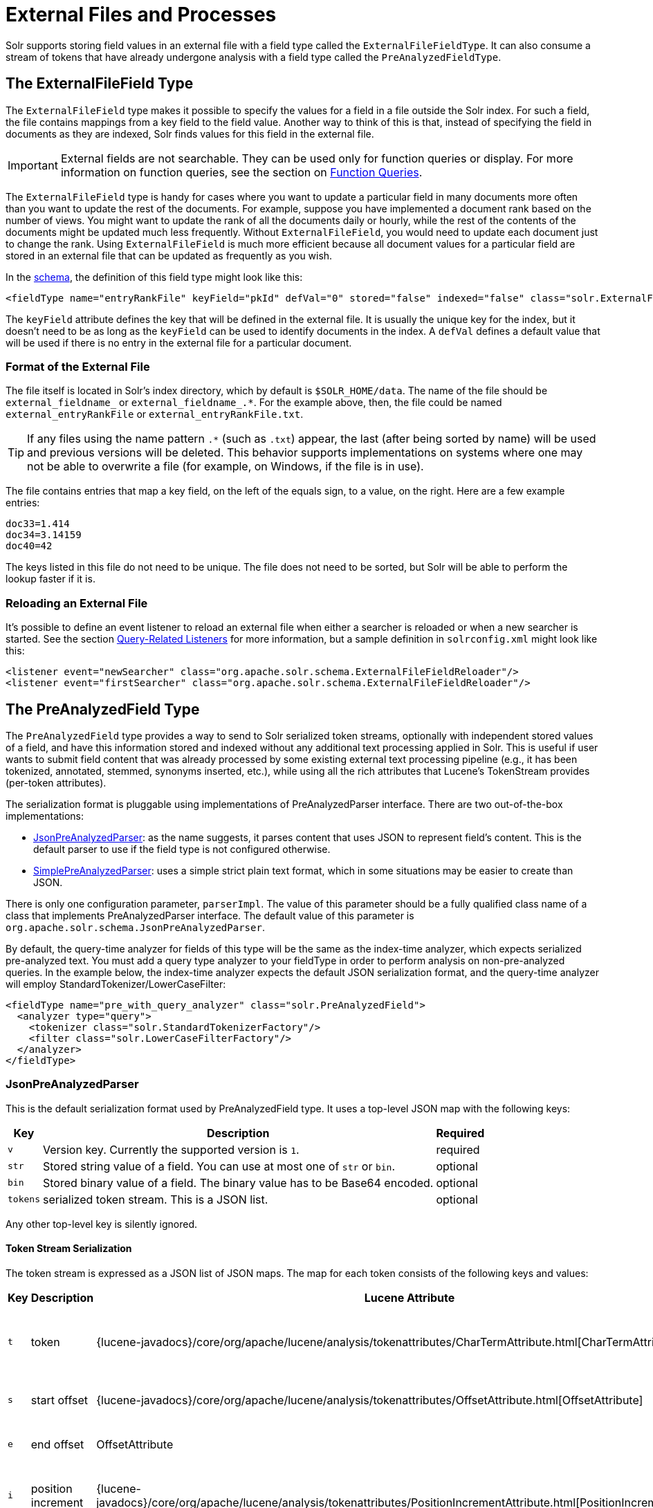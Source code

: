 = External Files and Processes
// Licensed to the Apache Software Foundation (ASF) under one
// or more contributor license agreements.  See the NOTICE file
// distributed with this work for additional information
// regarding copyright ownership.  The ASF licenses this file
// to you under the Apache License, Version 2.0 (the
// "License"); you may not use this file except in compliance
// with the License.  You may obtain a copy of the License at
//
//   http://www.apache.org/licenses/LICENSE-2.0
//
// Unless required by applicable law or agreed to in writing,
// software distributed under the License is distributed on an
// "AS IS" BASIS, WITHOUT WARRANTIES OR CONDITIONS OF ANY
// KIND, either express or implied.  See the License for the
// specific language governing permissions and limitations
// under the License.

Solr supports storing field values in an external file with a field type called the `ExternalFileFieldType`.
It can also consume a stream of tokens that have already undergone analysis with a field type called the `PreAnalyzedFieldType`.

== The ExternalFileField Type

The `ExternalFileField` type makes it possible to specify the values for a field in a file outside the Solr index.
For such a field, the file contains mappings from a key field to the field value.
Another way to think of this is that, instead of specifying the field in documents as they are indexed, Solr finds values for this field in the external file.

[IMPORTANT]
====
External fields are not searchable.
They can be used only for function queries or display.
For more information on function queries, see the section on <<function-queries.adoc#,Function Queries>>.
====

The `ExternalFileField` type is handy for cases where you want to update a particular field in many documents more often than you want to update the rest of the documents.
For example, suppose you have implemented a document rank based on the number of views.
You might want to update the rank of all the documents daily or hourly, while the rest of the contents of the documents might be updated much less frequently.
Without `ExternalFileField`, you would need to update each document just to change the rank.
Using `ExternalFileField` is much more efficient because all document values for a particular field are stored in an external file that can be updated as frequently as you wish.

In the <<solr-schema.adoc#,schema>>, the definition of this field type might look like this:

[source,xml]
----
<fieldType name="entryRankFile" keyField="pkId" defVal="0" stored="false" indexed="false" class="solr.ExternalFileField"/>
----

The `keyField` attribute defines the key that will be defined in the external file.
It is usually the unique key for the index, but it doesn't need to be as long as the `keyField` can be used to identify documents in the index.
A `defVal` defines a default value that will be used if there is no entry in the external file for a particular document.

=== Format of the External File

The file itself is located in Solr's index directory, which by default is `$SOLR_HOME/data`.
The name of the file should be `external_fieldname_` or `external_fieldname_.*`.
For the example above, then, the file could be named `external_entryRankFile` or `external_entryRankFile.txt`.

[TIP]
====
If any files using the name pattern `.*` (such as `.txt`) appear, the last (after being sorted by name) will be used and previous versions will be deleted.
This behavior supports implementations on systems where one may not be able to overwrite a file (for example, on Windows, if the file is in use).
====

The file contains entries that map a key field, on the left of the equals sign, to a value, on the right.
Here are a few example entries:

[source,text]
----
doc33=1.414
doc34=3.14159
doc40=42
----

The keys listed in this file do not need to be unique.
The file does not need to be sorted, but Solr will be able to perform the lookup faster if it is.

=== Reloading an External File

It's possible to define an event listener to reload an external file when either a searcher is reloaded or when a new searcher is started.
See the section <<caches-warming.adoc#query-related-listeners,Query-Related Listeners>> for more information, but a sample definition in `solrconfig.xml` might look like this:

[source,xml]
----
<listener event="newSearcher" class="org.apache.solr.schema.ExternalFileFieldReloader"/>
<listener event="firstSearcher" class="org.apache.solr.schema.ExternalFileFieldReloader"/>
----

== The PreAnalyzedField Type

The `PreAnalyzedField` type provides a way to send to Solr serialized token streams, optionally with independent stored values of a field, and have this information stored and indexed without any additional text processing applied in Solr.
This is useful if user wants to submit field content that was already processed by some existing external text processing pipeline (e.g., it has been tokenized, annotated, stemmed, synonyms inserted, etc.), while using all the rich attributes that Lucene's TokenStream provides (per-token attributes).

The serialization format is pluggable using implementations of PreAnalyzedParser interface.
There are two out-of-the-box implementations:

* <<JsonPreAnalyzedParser>>: as the name suggests, it parses content that uses JSON to represent field's content.
This is the default parser to use if the field type is not configured otherwise.
* <<SimplePreAnalyzedParser>>: uses a simple strict plain text format, which in some situations may be easier to create than JSON.

There is only one configuration parameter, `parserImpl`.
The value of this parameter should be a fully qualified class name of a class that implements PreAnalyzedParser interface.
The default value of this parameter is `org.apache.solr.schema.JsonPreAnalyzedParser`.

By default, the query-time analyzer for fields of this type will be the same as the index-time analyzer, which expects serialized pre-analyzed text.
You must add a query type analyzer to your fieldType in order to perform analysis on non-pre-analyzed queries.
In the example below, the index-time analyzer expects the default JSON serialization format, and the query-time analyzer will employ StandardTokenizer/LowerCaseFilter:

[source,xml]
----
<fieldType name="pre_with_query_analyzer" class="solr.PreAnalyzedField">
  <analyzer type="query">
    <tokenizer class="solr.StandardTokenizerFactory"/>
    <filter class="solr.LowerCaseFilterFactory"/>
  </analyzer>
</fieldType>
----

=== JsonPreAnalyzedParser

This is the default serialization format used by PreAnalyzedField type.
It uses a top-level JSON map with the following keys:

[%autowidth.stretch,options="header"]
|===
|Key |Description |Required
|`v` |Version key. Currently the supported version is `1`. |required
|`str` |Stored string value of a field. You can use at most one of `str` or `bin`. |optional
|`bin` |Stored binary value of a field. The binary value has to be Base64 encoded. |optional
|`tokens` |serialized token stream. This is a JSON list. |optional
|===

Any other top-level key is silently ignored.

==== Token Stream Serialization

The token stream is expressed as a JSON list of JSON maps.
The map for each token consists of the following keys and values:

[%autowidth.stretch,options="header"]
|===
|Key |Description |Lucene Attribute |Value |Required?
|`t` |token |{lucene-javadocs}/core/org/apache/lucene/analysis/tokenattributes/CharTermAttribute.html[CharTermAttribute] |UTF-8 string representing the current token |required
|`s` |start offset |{lucene-javadocs}/core/org/apache/lucene/analysis/tokenattributes/OffsetAttribute.html[OffsetAttribute] |Non-negative integer |optional
|`e` |end offset |OffsetAttribute |Non-negative integer |optional
|`i` |position increment |{lucene-javadocs}/core/org/apache/lucene/analysis/tokenattributes/PositionIncrementAttribute.html[PositionIncrementAttribute] |Non-negative integer - default is `1` |optional
|`p` |payload |{lucene-javadocs}/core/org/apache/lucene/analysis/tokenattributes/PayloadAttribute.html[PayloadAttribute] |Base64 encoded payload |optional
|`y` |lexical type |{lucene-javadocs}/core/org/apache/lucene/analysis/tokenattributes/TypeAttribute.html[TypeAttribute] |UTF-8 string |optional
|`f` |flags |{lucene-javadocs}/core/org/apache/lucene/analysis/tokenattributes/FlagsAttribute.html[FlagsAttribute] |String representing an integer value in hexadecimal format |optional
|===

Any other key is silently ignored.

==== JsonPreAnalyzedParser Example

[source,json]
----
{
  "v":"1",
  "str":"test ąćęłńóśźż",
  "tokens": [
    {"t":"two","s":5,"e":8,"i":1,"y":"word"},
    {"t":"three","s":20,"e":22,"i":1,"y":"foobar"},
    {"t":"one","s":123,"e":128,"i":22,"p":"DQ4KDQsODg8=","y":"word"}
  ]
}
----

=== SimplePreAnalyzedParser

The fully qualified class name to use when specifying this format via the `parserImpl` configuration parameter is `org.apache.solr.schema.SimplePreAnalyzedParser`.

==== SimplePreAnalyzedParser Syntax

The serialization format supported by this parser is as follows:

.Serialization format
[source,text]
----
content ::= version (stored)? tokens
version ::= digit+ " "
; stored field value - any "=" inside must be escaped!
stored ::= "=" text "="
tokens ::= (token ((" ") + token)*)*
token ::= text ("," attrib)*
attrib ::= name '=' value
name ::= text
value ::= text
----

Special characters in "text" values can be escaped using the escape character `\`.
The following escape sequences are recognized:

[width="60%",options="header",]
|===
|EscapeSequence |Description
|`\` |literal space character
|`\,` |literal `,` character
|`\=` |literal `=` character
|`\\` |literal `\` character
|`\n` |newline
|`\r` |carriage return
|`\t` |horizontal tab
|===

Please note that Unicode sequences (e.g., `\u0001`) are not supported.

==== Supported Attributes

The following token attributes are supported, and identified with short symbolic names:

[%autowidth.stretch,options="header"]
|===
|Name |Description |Lucene attribute |Value format
|`i` |position increment |{lucene-javadocs}/core/org/apache/lucene/analysis/tokenattributes/PositionIncrementAttribute.html[PositionIncrementAttribute] |integer
|`s` |start offset |{lucene-javadocs}/core/org/apache/lucene/analysis/tokenattributes/OffsetAttribute.html[OffsetAttribute] |integer
|`e` |end offset |OffsetAttribute |integer
|`y` |lexical type |{lucene-javadocs}/core/org/apache/lucene/analysis/tokenattributes/TypeAttribute.html[TypeAttribute] |string
|`f` |flags |{lucene-javadocs}/core/org/apache/lucene/analysis/tokenattributes/FlagsAttribute.html[FlagsAttribute] |hexadecimal integer
|`p` |payload |{lucene-javadocs}/core/org/apache/lucene/analysis/tokenattributes/PayloadAttribute.html[PayloadAttribute] |bytes in hexadecimal format; whitespace is ignored
|===

Token positions are tracked and implicitly added to the token stream - the start and end offsets consider only the term text and whitespace, and exclude the space taken by token attributes.

==== Example Token Streams

// TODO: in cwiki each of these examples was in its own "panel" ... do we want something like that here?
// TODO: these examples match what was in cwiki, but I'm honestly not sure if the formatting there was correct to start?

[source,text]
----
1 one two three
----

* version: 1
* stored: null
* token: (term=`one`,startOffset=0,endOffset=3)
* token: (term=`two`,startOffset=4,endOffset=7)
* token: (term=`three`,startOffset=8,endOffset=13)

[source,text]
----
1 one  two    three
----

* version: 1
* stored: null
* token: (term=`one`,startOffset=0,endOffset=3)
* token: (term=`two`,startOffset=5,endOffset=8)
* token: (term=`three`,startOffset=11,endOffset=16)

[source,text]
----
1 one,s=123,e=128,i=22 two three,s=20,e=22
----

* version: 1
* stored: null
* token: (term=`one`,positionIncrement=22,startOffset=123,endOffset=128)
* token: (term=`two`,positionIncrement=1,startOffset=5,endOffset=8)
* token: (term=`three`,positionIncrement=1,startOffset=20,endOffset=22)

[source,text]
----
1 \ one\ \,,i=22,a=\, two\=

\n,\ =\ \
----

* version: 1
* stored: null
* token: (term=`one ,`,positionIncrement=22,startOffset=0,endOffset=6)
* token: (term=`two=` ,positionIncrement=1,startOffset=7,endOffset=15)
* token: (term=`\`,positionIncrement=1,startOffset=17,endOffset=18)

Note that unknown attributes and their values are ignored, so in this example, the "```a```" attribute on the first token and the " " (escaped space) attribute on the second token are ignored, along with their values, because they are not among the supported attribute names.

[source,text]
----
1 ,i=22 ,i=33,s=2,e=20 ,
----

* version: 1
* stored: null
* token: (term=,positionIncrement=22,startOffset=0,endOffset=0)
* token: (term=,positionIncrement=33,startOffset=2,endOffset=20)
* token: (term=,positionIncrement=1,startOffset=2,endOffset=2)

[source,text]
----
1 =This is the stored part with \=
\n \t escapes.=one two three
----

* version: 1
* stored: `This is the stored part with =   \t escapes.`
* token: (term=`one`,startOffset=0,endOffset=3)
* token: (term=`two`,startOffset=4,endOffset=7)
* token: (term=`three`,startOffset=8,endOffset=13)

Note that the `\t` in the above stored value is not literal; it's shown that way to visually indicate the actual tab char that is in the stored value.

[source,text]
----
1 ==
----

* version: 1
* stored: ""
* (no tokens)

[source,text]
----
1 =this is a test.=
----

* version: 1
* stored: `this is a test.`
* (no tokens)
